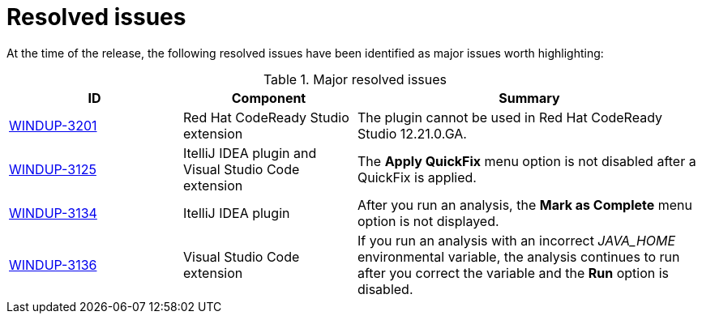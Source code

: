 // Module included in the following assemblies:
//
// * docs/release_notes-5.0/master.adoc

[id="rn-resolved-issues_{context}"]
= Resolved issues

At the time of the release, the following resolved issues have been identified as major issues worth highlighting:

// For a complete list of all issues resolved in this release, see the list of link:https://issues.redhat.com/browse/WINDUP-3125?filter=12385755[{ProductVersion} resolved issues] in Jira.

.Major resolved issues
[cols="25%,25%,50%",options="header"]
|====
|ID
|Component
|Summary

|link:https://issues.redhat.com/browse/WINDUP-3201[WINDUP-3201]
|Red Hat CodeReady Studio extension
|The plugin cannot be used in Red Hat CodeReady Studio 12.21.0.GA.

|link:https://issues.redhat.com/browse/WINDUP-3125[WINDUP-3125]
|ItelliJ IDEA plugin and Visual Studio Code extension
|The *Apply QuickFix* menu option is not disabled after a QuickFix is applied.

|link:https://issues.redhat.com/browse/WINDUP-3134[WINDUP-3134]
|ItelliJ IDEA plugin
|After you run an analysis, the *Mark as Complete* menu option is not displayed.

|link:https://issues.redhat.com/browse/WINDUP-3136[WINDUP-3136]
|Visual Studio Code extension
|If you run an analysis with an incorrect _JAVA_HOME_ environmental variable, the analysis continues to run after you correct the variable and the *Run* option is disabled.
|====
